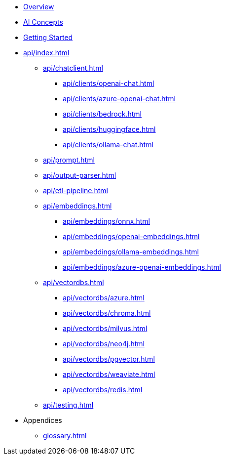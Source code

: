 * xref:index.adoc[Overview]
* xref:concepts.adoc[AI Concepts]
* xref:getting-started.adoc[Getting Started]
* xref:api/index.adoc[]
** xref:api/chatclient.adoc[]
*** xref:api/clients/openai-chat.adoc[]
*** xref:api/clients/azure-openai-chat.adoc[]
*** xref:api/clients/bedrock.adoc[]
*** xref:api/clients/huggingface.adoc[]
*** xref:api/clients/ollama-chat.adoc[]
** xref:api/prompt.adoc[]
** xref:api/output-parser.adoc[]
** xref:api/etl-pipeline.adoc[]
** xref:api/embeddings.adoc[]
*** xref:api/embeddings/onnx.adoc[]
*** xref:api/embeddings/openai-embeddings.adoc[]
*** xref:api/embeddings/ollama-embeddings.adoc[]
*** xref:api/embeddings/azure-openai-embeddings.adoc[]
** xref:api/vectordbs.adoc[]
*** xref:api/vectordbs/azure.adoc[]
*** xref:api/vectordbs/chroma.adoc[]
*** xref:api/vectordbs/milvus.adoc[]
*** xref:api/vectordbs/neo4j.adoc[]
*** xref:api/vectordbs/pgvector.adoc[]
*** xref:api/vectordbs/weaviate.adoc[]
*** xref:api/vectordbs/redis.adoc[]
** xref:api/testing.adoc[]
* Appendices
** xref:glossary.adoc[]
